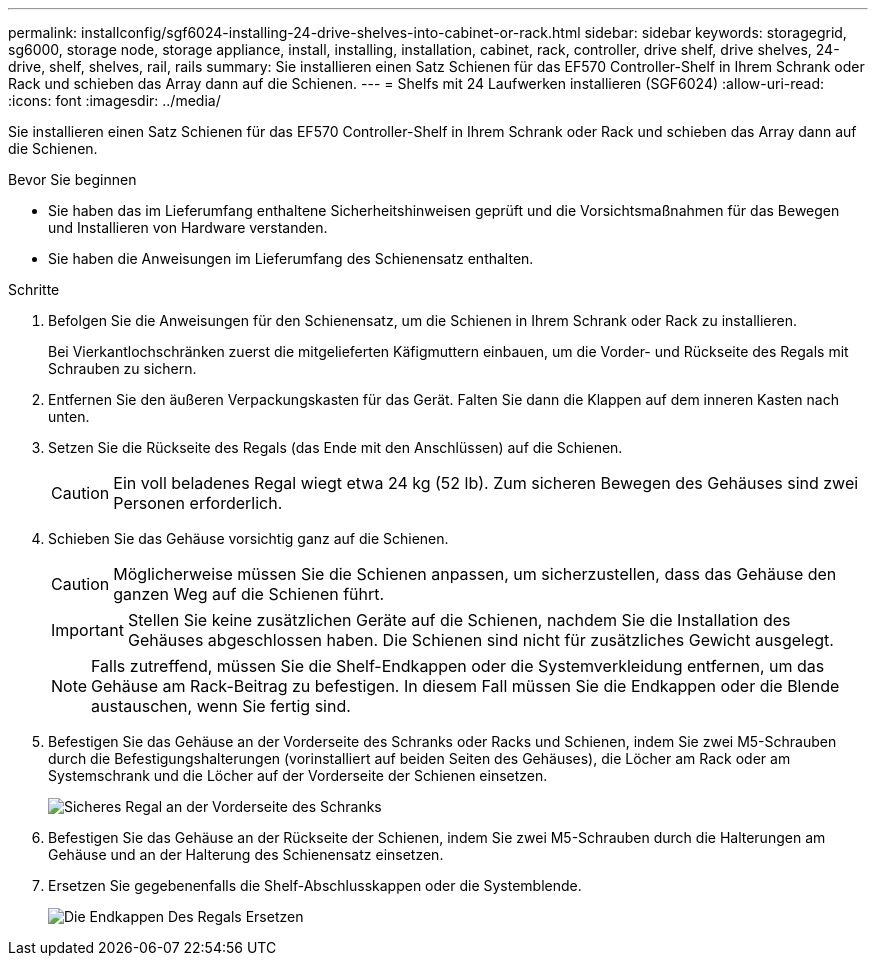 ---
permalink: installconfig/sgf6024-installing-24-drive-shelves-into-cabinet-or-rack.html 
sidebar: sidebar 
keywords: storagegrid, sg6000, storage node, storage appliance, install, installing, installation, cabinet, rack, controller, drive shelf, drive shelves, 24-drive, shelf, shelves, rail, rails 
summary: Sie installieren einen Satz Schienen für das EF570 Controller-Shelf in Ihrem Schrank oder Rack und schieben das Array dann auf die Schienen. 
---
= Shelfs mit 24 Laufwerken installieren (SGF6024)
:allow-uri-read: 
:icons: font
:imagesdir: ../media/


[role="lead"]
Sie installieren einen Satz Schienen für das EF570 Controller-Shelf in Ihrem Schrank oder Rack und schieben das Array dann auf die Schienen.

.Bevor Sie beginnen
* Sie haben das im Lieferumfang enthaltene Sicherheitshinweisen geprüft und die Vorsichtsmaßnahmen für das Bewegen und Installieren von Hardware verstanden.
* Sie haben die Anweisungen im Lieferumfang des Schienensatz enthalten.


.Schritte
. Befolgen Sie die Anweisungen für den Schienensatz, um die Schienen in Ihrem Schrank oder Rack zu installieren.
+
Bei Vierkantlochschränken zuerst die mitgelieferten Käfigmuttern einbauen, um die Vorder- und Rückseite des Regals mit Schrauben zu sichern.

. Entfernen Sie den äußeren Verpackungskasten für das Gerät. Falten Sie dann die Klappen auf dem inneren Kasten nach unten.
. Setzen Sie die Rückseite des Regals (das Ende mit den Anschlüssen) auf die Schienen.
+

CAUTION: Ein voll beladenes Regal wiegt etwa 24 kg (52 lb). Zum sicheren Bewegen des Gehäuses sind zwei Personen erforderlich.

. Schieben Sie das Gehäuse vorsichtig ganz auf die Schienen.
+

CAUTION: Möglicherweise müssen Sie die Schienen anpassen, um sicherzustellen, dass das Gehäuse den ganzen Weg auf die Schienen führt.

+

IMPORTANT: Stellen Sie keine zusätzlichen Geräte auf die Schienen, nachdem Sie die Installation des Gehäuses abgeschlossen haben. Die Schienen sind nicht für zusätzliches Gewicht ausgelegt.

+

NOTE: Falls zutreffend, müssen Sie die Shelf-Endkappen oder die Systemverkleidung entfernen, um das Gehäuse am Rack-Beitrag zu befestigen. In diesem Fall müssen Sie die Endkappen oder die Blende austauschen, wenn Sie fertig sind.

. Befestigen Sie das Gehäuse an der Vorderseite des Schranks oder Racks und Schienen, indem Sie zwei M5-Schrauben durch die Befestigungshalterungen (vorinstalliert auf beiden Seiten des Gehäuses), die Löcher am Rack oder am Systemschrank und die Löcher auf der Vorderseite der Schienen einsetzen.
+
image::../media/secure_shelf.png[Sicheres Regal an der Vorderseite des Schranks]

. Befestigen Sie das Gehäuse an der Rückseite der Schienen, indem Sie zwei M5-Schrauben durch die Halterungen am Gehäuse und an der Halterung des Schienensatz einsetzen.
. Ersetzen Sie gegebenenfalls die Shelf-Abschlusskappen oder die Systemblende.
+
image::../media/install_endcaps.png[Die Endkappen Des Regals Ersetzen]


